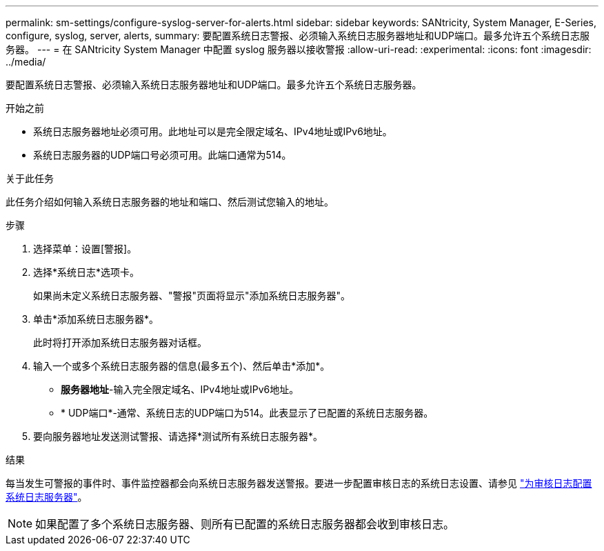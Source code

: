 ---
permalink: sm-settings/configure-syslog-server-for-alerts.html 
sidebar: sidebar 
keywords: SANtricity, System Manager, E-Series, configure, syslog, server, alerts, 
summary: 要配置系统日志警报、必须输入系统日志服务器地址和UDP端口。最多允许五个系统日志服务器。 
---
= 在 SANtricity System Manager 中配置 syslog 服务器以接收警报
:allow-uri-read: 
:experimental: 
:icons: font
:imagesdir: ../media/


[role="lead"]
要配置系统日志警报、必须输入系统日志服务器地址和UDP端口。最多允许五个系统日志服务器。

.开始之前
* 系统日志服务器地址必须可用。此地址可以是完全限定域名、IPv4地址或IPv6地址。
* 系统日志服务器的UDP端口号必须可用。此端口通常为514。


.关于此任务
此任务介绍如何输入系统日志服务器的地址和端口、然后测试您输入的地址。

.步骤
. 选择菜单：设置[警报]。
. 选择*系统日志*选项卡。
+
如果尚未定义系统日志服务器、"警报"页面将显示"添加系统日志服务器"。

. 单击*添加系统日志服务器*。
+
此时将打开添加系统日志服务器对话框。

. 输入一个或多个系统日志服务器的信息(最多五个)、然后单击*添加*。
+
** *服务器地址*-输入完全限定域名、IPv4地址或IPv6地址。
** * UDP端口*-通常、系统日志的UDP端口为514。此表显示了已配置的系统日志服务器。


. 要向服务器地址发送测试警报、请选择*测试所有系统日志服务器*。


.结果
每当发生可警报的事件时、事件监控器都会向系统日志服务器发送警报。要进一步配置审核日志的系统日志设置、请参见 https://docs.netapp.com/us-en/e-series-santricity/sm-settings/configure-syslog-server-for-audit-logs.html["为审核日志配置系统日志服务器"]。


NOTE: 如果配置了多个系统日志服务器、则所有已配置的系统日志服务器都会收到审核日志。
